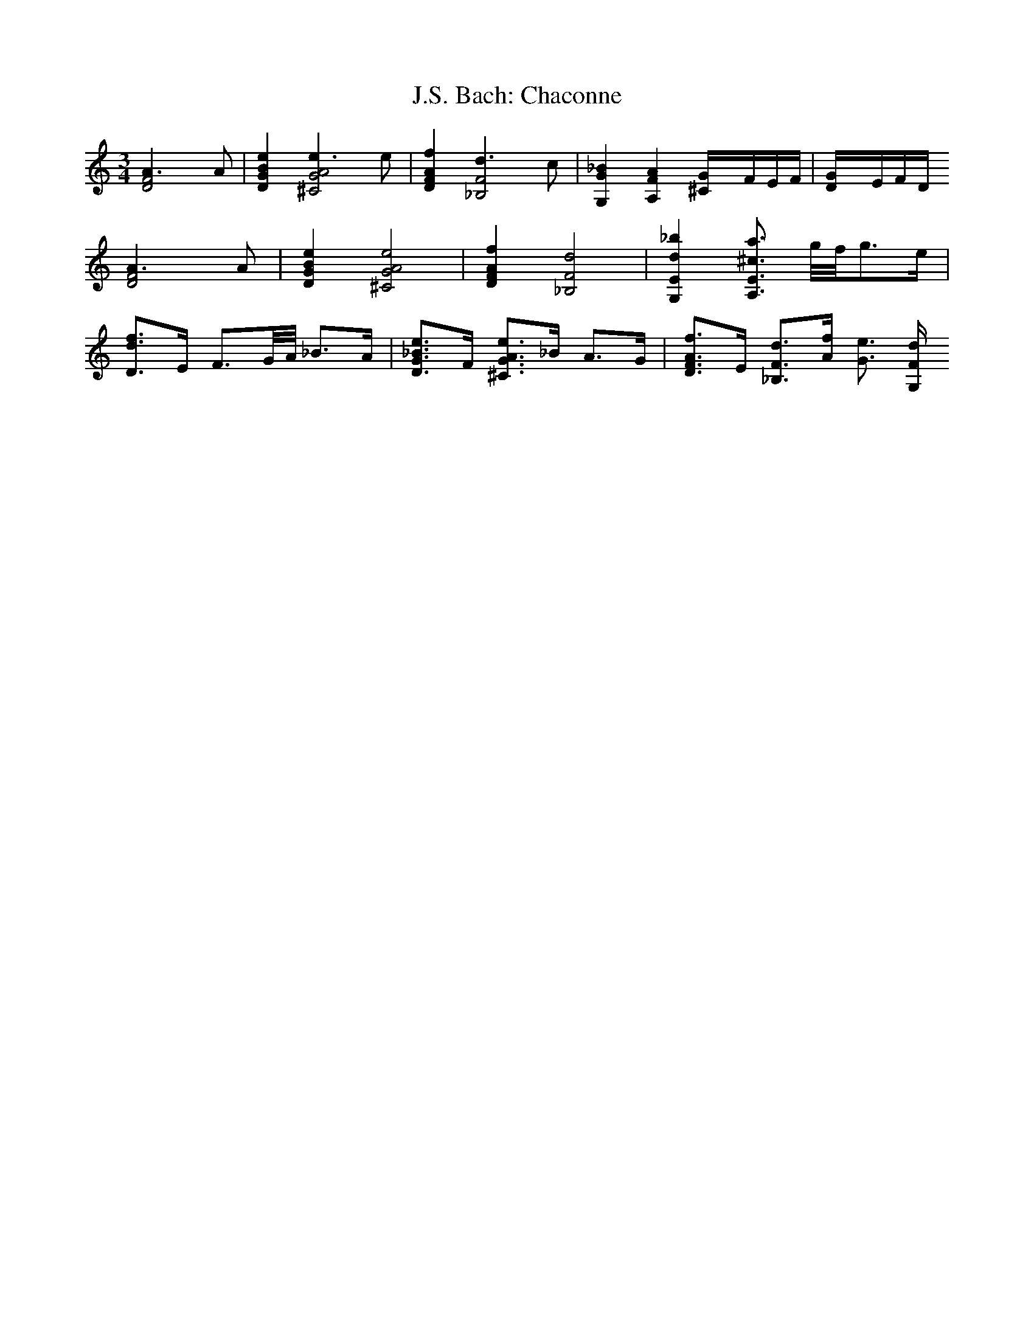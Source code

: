 X:1
T:J.S. Bach: Chaconne
I:vn
K:C
M:3/4
L:1/4
[D2F2A3/2]A/2|[DGBe][^C2G2A2e3/2]e/2|[DFAf][_B,2F2d3/2]c/2|[G,G_B][A,FA][^CG/4]F/4E/4F/4|[DG/4]E/4F/4D/4
[D2F2A3/2]A/2|[DGBe][^C2G2A2e2]|[DFAf][_B,2F2d2]|[G,Ed_b][A,3/4E3/4^c3/4a3/4] g/8f/8g3/4e/4|
[D3/4d3/4f3/4]E/4 F3/4G/8A/8 _B3/4A/4 | [D3/4G3/4_B3/4e3/4]F/4 [^C3/4G3/4A3/4e3/4]_B/4 A3/4G/4 | [D3/4F3/4A3/4f3/4]E/4 [_B,3/4F3/4d3/4][A/4f/4] [G3/4e3/4] [G,/4F/4d/4]


